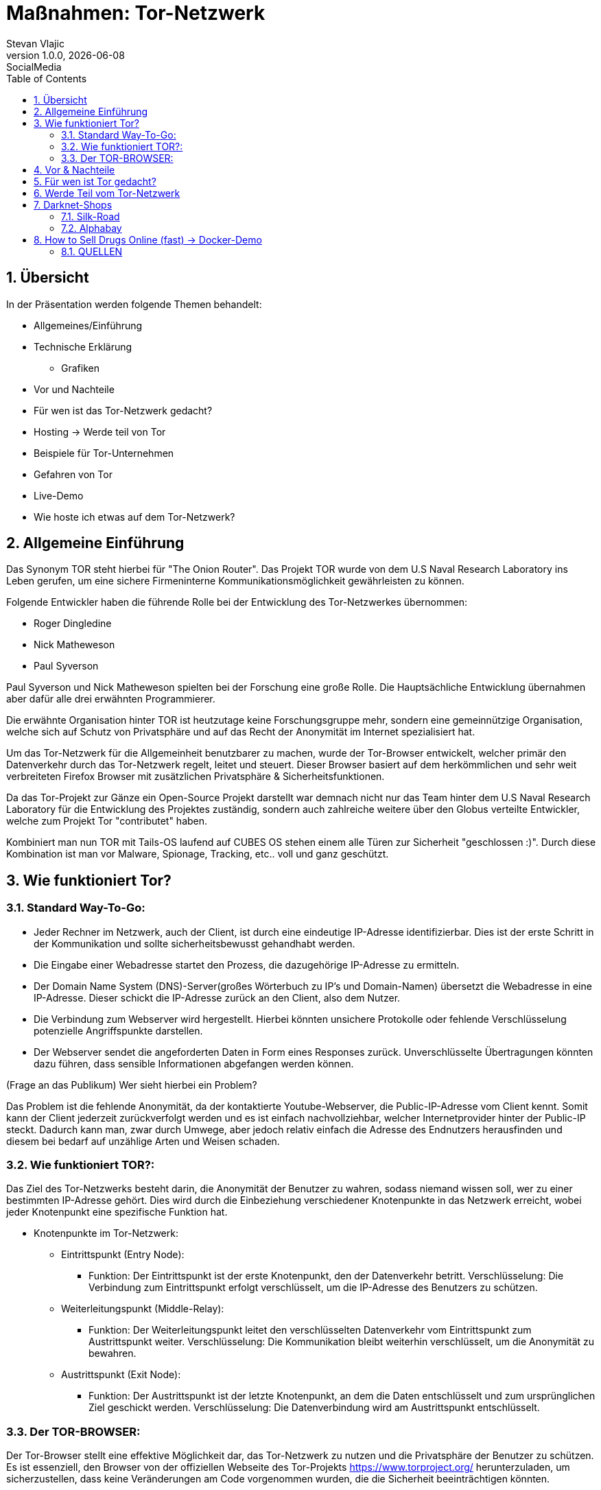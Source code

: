 = Maßnahmen: Tor-Netzwerk
Stevan Vlajic
1.0.0, {docdate}: SocialMedia
//:toc-placement!:  // prevents the generation of the doc at this position, so it can be printed afterwards
:sourcedir: ../src/main/java
:icons: font
:sectnums:    // Nummerierung der Überschriften / section numbering
:toc: left
:experimental:

== Übersicht
In der Präsentation werden folgende Themen behandelt:

* Allgemeines/Einführung
* Technische Erklärung
** Grafiken
* Vor und Nachteile
* Für wen ist das Tor-Netzwerk gedacht?
* Hosting -> Werde teil von Tor
* Beispiele für Tor-Unternehmen
* Gefahren von Tor
* Live-Demo
* Wie hoste ich etwas auf dem Tor-Netzwerk?


== Allgemeine Einführung
Das Synonym TOR steht hierbei für "The Onion Router". Das Projekt TOR wurde von dem U.S Naval Research Laboratory ins Leben gerufen, um eine
sichere Firmeninterne Kommunikationsmöglichkeit gewährleisten zu können.

Folgende Entwickler haben die führende Rolle bei der Entwicklung des Tor-Netzwerkes übernommen:

* Roger Dingledine
* Nick Matheweson
* Paul Syverson

Paul Syverson und Nick Matheweson spielten bei der Forschung eine große Rolle. Die Hauptsächliche Entwicklung übernahmen aber dafür alle drei erwähnten Programmierer.

Die erwähnte Organisation hinter TOR ist heutzutage keine Forschungsgruppe mehr, sondern  eine gemeinnützige Organisation,
welche sich auf Schutz von Privatsphäre und auf das Recht der Anonymität im Internet spezialisiert hat.

Um das Tor-Netzwerk für die Allgemeinheit benutzbarer zu machen, wurde der Tor-Browser entwickelt, welcher primär den Datenverkehr durch das Tor-Netzwerk regelt, leitet und steuert. Dieser Browser basiert
auf dem herkömmlichen und sehr weit verbreiteten Firefox Browser mit zusätzlichen Privatsphäre & Sicherheitsfunktionen.

Da das Tor-Projekt zur Gänze ein Open-Source Projekt darstellt war demnach nicht nur das Team hinter dem U.S Naval Research Laboratory für die Entwicklung des Projektes zuständig, sondern auch zahlreiche weitere über den Globus verteilte Entwickler, welche zum Projekt Tor "contributet" haben.

Kombiniert man nun TOR mit Tails-OS laufend auf CUBES OS stehen einem alle Türen zur Sicherheit "geschlossen :)". Durch diese Kombination ist man vor Malware, Spionage, Tracking, etc.. voll und ganz geschützt.


== Wie funktioniert Tor?

=== Standard Way-To-Go:

* Jeder Rechner im Netzwerk, auch der Client, ist durch eine eindeutige IP-Adresse identifizierbar. Dies ist der erste Schritt in der Kommunikation und sollte sicherheitsbewusst gehandhabt werden.

* Die Eingabe einer Webadresse startet den Prozess, die dazugehörige IP-Adresse zu ermitteln.

* Der Domain Name System (DNS)-Server(großes Wörterbuch zu IP's und Domain-Namen) übersetzt die Webadresse in eine IP-Adresse. Dieser schickt die IP-Adresse zurück an den Client, also dem Nutzer.

* Die Verbindung zum Webserver wird hergestellt. Hierbei könnten unsichere Protokolle oder fehlende Verschlüsselung potenzielle Angriffspunkte darstellen.

* Der Webserver sendet die angeforderten Daten in Form eines Responses zurück. Unverschlüsselte Übertragungen könnten dazu führen, dass sensible Informationen abgefangen werden können.


(Frage an das Publikum)
Wer sieht hierbei ein Problem?

Das Problem ist die fehlende Anonymität, da der kontaktierte Youtube-Webserver, die Public-IP-Adresse vom Client kennt. Somit kann der Client jederzeit zurückverfolgt werden und es ist einfach nachvollziehbar, welcher Internetprovider hinter der Public-IP steckt. Dadurch kann man, zwar durch Umwege, aber jedoch relativ einfach die Adresse des Endnutzers herausfinden und diesem bei bedarf auf unzählige Arten und Weisen schaden.

=== Wie funktioniert TOR?:

Das Ziel des Tor-Netzwerks besteht darin, die Anonymität der Benutzer zu wahren, sodass niemand wissen soll, wer zu einer bestimmten IP-Adresse gehört. Dies wird durch die Einbeziehung verschiedener Knotenpunkte in das Netzwerk erreicht, wobei jeder Knotenpunkt eine spezifische Funktion hat.

* Knotenpunkte im Tor-Netzwerk:

** Eintrittspunkt (Entry Node):

*** Funktion: Der Eintrittspunkt ist der erste Knotenpunkt, den der Datenverkehr betritt.
Verschlüsselung: Die Verbindung zum Eintrittspunkt erfolgt verschlüsselt, um die IP-Adresse des Benutzers zu schützen.

** Weiterleitungspunkt (Middle-Relay):

*** Funktion: Der Weiterleitungspunkt leitet den verschlüsselten Datenverkehr vom Eintrittspunkt zum Austrittspunkt weiter.
Verschlüsselung: Die Kommunikation bleibt weiterhin verschlüsselt, um die Anonymität zu bewahren.

** Austrittspunkt (Exit Node):

*** Funktion: Der Austrittspunkt ist der letzte Knotenpunkt, an dem die Daten entschlüsselt und zum ursprünglichen Ziel geschickt werden.
Verschlüsselung: Die Datenverbindung wird am Austrittspunkt entschlüsselt.


=== Der TOR-BROWSER:

Der Tor-Browser stellt eine effektive Möglichkeit dar, das Tor-Netzwerk zu nutzen und die Privatsphäre der Benutzer zu schützen. Es ist essenziell, den Browser von der offiziellen Webseite des Tor-Projekts https://www.torproject.org/ herunterzuladen, um sicherzustellen, dass keine Veränderungen am Code vorgenommen wurden, die die Sicherheit beeinträchtigen könnten.

Um eine höhere Anonymität zu gewährleisten, sollten Benutzer bestimmte Gewohnheiten ablegen, die potenziell ihre Identität preisgeben könnten. Dies beinhaltet das Vermeiden von personalisierten Logins und das Zurücklassen von persönlichen Informationen.

Die Einstellung der Standardsprache des Tor-Browsers auf Englisch trägt zur Anonymität bei, da viele Webseiten die Browsersprache kennen und eine gebräuchliche Sprache auf den Benutzer hinweisen könnte. Um noch weiter in der Masse zu verschwinden, empfiehlt es sich, gängige Verhaltensweisen zu vermeiden und beispielsweise Youtube-Videos mit doppelter Geschwindigkeit anzusehen.

Die Nutzung des Tor-Browsers sollte nicht auf eine bestimmte Personengruppe beschränkt werden, um individuelle Nutzermuster zu verschleiern. Es ist wichtig zu beachten, dass der Tor-Browser effektiv verhindert, dass Webseiten die tatsächliche IP-Adresse des Benutzers sehen. Stattdessen wird die IP-Adresse des Exit-Nodes angezeigt, was zur Anonymität beiträgt.

Um eine umfassende Privatsphäre und Sicherheit zu gewährleisten, ist es entscheidend, nicht nur den Tor-Browser zu verwenden, sondern auch die generellen Online-Gewohnheiten zu überdenken und bewusster zu gestalten. Indem diese Praktiken berücksichtigt werden, können Benutzer die Vorteile des Tor-Netzwerks optimal nutzen und ihre digitale Identität schützen.


== Vor & Nachteile
* Vorteile des Tor-Netzwerks:

** Anonymität:
Das Tor-Netzwerk bietet eine hohe Anonymität, da die Daten durch mehrere Knotenpunkte geleitet werden, wodurch es schwierig wird, die wahre Identität eines Benutzers zu ermitteln.

** Zensurumgehung:
Tor ermöglicht es Benutzern, Zensur zu umgehen, da der Datenverkehr durch verschiedene Länder geleitet wird, wodurch geografische Beschränkungen umgangen werden können.

** Privatsphäre:
Durch die Verschlüsselung des Datenverkehrs wird die Privatsphäre der Benutzer geschützt, da Dritte Schwierigkeiten haben, den Inhalt der Kommunikation zu überwachen.

** Dezentralisiertes Netzwerk:
Tor ist dezentralisiert und wird von einer Vielzahl von Freiwilligen betrieben, was es schwieriger macht, das Netzwerk zu kontrollieren oder zu zensieren.

* Nachteile des Tor-Netzwerks:

** Langsamere Geschwindigkeiten:
Aufgrund der Umleitung des Datenverkehrs durch mehrere Server kann die Geschwindigkeit im Tor-Netzwerk im Vergleich zu direkten Verbindungen langsamer sein.

** Nicht für alle Anwendungen geeignet:
Aufgrund der langsamen Geschwindigkeiten und der Art der Anonymisierung ist Tor nicht für alle Arten von Internetaktivitäten geeignet, insbesondere für datenintensive Anwendungen.

** Vertrauen in Exit-Nodes:
Benutzer müssen darauf vertrauen, dass die Betreiber der Exit-Nodes die Daten nicht abfangen oder manipulieren, da die Entschlüsselung des Datenverkehrs am Exit-Node erfolgt.

** Missbrauch durch Kriminelle:
Aufgrund der Anonymität im Tor-Netzwerk kann es auch von kriminellen Akteuren genutzt werden, um illegale Aktivitäten zu verschleiern.

** Eingeschränkter Schutz vor Endpunktangriffen:
Das Tor-Netzwerk bietet keinen vollständigen Schutz vor Endpunktangriffen. Wenn das Endgerät eines Benutzers unsicher ist, kann die Anonymität des Tor-Netzwerks beeinträchtigt werden.

Zusammenfassend bietet das Tor-Netzwerk einen effektiven Schutz der Privatsphäre und Anonymität, aber es ist wichtig, die spezifischen Anforderungen und Einschränkungen zu beachten, um es angemessen zu nutzen.


== Für wen ist Tor gedacht?

Für folgende Personengruppen ist das Tor-Netzwerk und somit auch der Tor-Browser gedacht

* Journalisten und Aktivisten:
Personen, die in Ländern mit eingeschränkter Meinungsfreiheit leben oder arbeiten, nutzen Tor, um ihre Online-Aktivitäten zu schützen und Zensur zu umgehen.

* Whistleblower:
Menschen, die sensible Informationen veröffentlichen möchten, können Tor verwenden, um ihre Identität zu schützen und Repressalien zu vermeiden.

* Nutzer in Ländern mit Überwachung:
In Ländern, in denen die Internetaktivitäten stark überwacht werden, bietet Tor eine Möglichkeit, sich vor staatlicher Überwachung zu schützen.

* Bürgerrechtler:
Personen, die sich für Bürgerrechte und Datenschutz engagieren, nutzen Tor, um ihre Online-Aktivitäten vor unerwünschter Überwachung zu schützen.

* Menschen in autoritären Regimen:
Individuen, die in Ländern mit autoritären Regimen leben, verwenden Tor, um ihre digitale Freiheit zu bewahren und Zensur zu umgehen.

* Privatnutzer mit Datenschutzbedenken:
Personen, die ihre Privatsphäre im Internet schützen möchten, verwenden Tor, um ihre IP-Adresse zu verbergen und ihre Online-Aktivitäten zu verschleiern.

* Forscher und Sicherheitsexperten:
Personen, die Sicherheitsforschung betreiben oder Schwachstellen im Netzwerk identifizieren möchten, nutzen Tor, um anonyme und sichere Tests durchzuführen.

Es ist wichtig zu beachten, dass Tor nicht nur für Personen in kritischen Situationen relevant ist, sondern auch für jeden, der seine Online-Privatsphäre schützen möchte. Die Vielseitigkeit von Tor macht es zu einem Werkzeug für verschiedene Benutzergruppen, die ein Interesse an der Wahrung ihrer Anonymität haben.


== Werde Teil vom Tor-Netzwerk

* Exit-Node:

** Sicherheitsrisiken: Als unsicher und potenziell illegal geltend, da der Exit-Node den unverschlüsselten Datenverkehr entschlüsselt und somit den Datenverkehr des Benutzers sichtbar macht.
Hosting-Verantwortlichkeiten: Personen, die als Exit-Node fungieren, müssen sich bewusst sein, dass sie für den Datenverkehr verantwortlich sind, der ihren Node passiert. Dies könnte rechtliche Konsequenzen haben, wenn illegale Aktivitäten darüber durchgeführt werden.
Middle-Node:

** "Hosting-Starter Pack": Ein sichererer Knotenpunkt, der den verschlüsselten Datenverkehr durch das Tor-Netzwerk weiterleitet. Geeignet für Einsteiger im Hosting-Bereich.

* Entry-Node:

** Upgrades nach Hosting-Länge: Eintrittspunkt mit der Möglichkeit zum Upgrade erst nach einer bestimmten Hosting-Dauer. Dies dient als Schutzmechanismus und erfordert ein gewisses Maß an Erfahrung.
Geräte für das Hosting:

** Empfohlene Spezifikationen: Ein Hosting-Setup mit einer Empfehlung von 40 MB/s Übertragungsgeschwindigkeit und 512 MB bis 1 GB RAM.
Vielfältige Optionen: Von alten Android-Smartphones über Raspberry Pi Pico bis hin zu Cloud-Providern wie Linode, OC und DigitalOcean.
Config:

** Konfigurationsempfehlungen gemäß den Richtlinien des Tor-Projekts: Link zur Konfigurationsanleitung.
Sorgfältige Einhaltung dieser Richtlinien ist entscheidend, um einen sicheren und effizienten Node-Betrieb zu gewährleisten.
Phasen:

* *Tag 3-8):* Set-Up Brennweitenmessung:

** Initiierung des Hosting-Prozesses, während Messungen und Anpassungen vorgenommen werden, um die Leistung des Nodes zu optimieren.

* *Tag 8-64):* Upgrade auf Entry-Node:

** Nach einer erfolgreichen Hosting-Phase kann der Middle-Node aufgerüstet werden, um die Funktionen eines Entry-Nodes zu übernehmen.

* *Tag 68+):* TOR-"Veteran":

** Erreichen des Status eines TOR-"Veterans" markiert einen fortgeschrittenen Status im Tor-Netzwerk, kommt jedoch ohne funktionalen Nutzen aus. Die beschriebenen Phasen zeigen, wie ein individueller Knotenpunkt im Tor-Netzwerk aufgebaut werden kann, von einfachen Hosting-Praktiken bis zum erfahrenen Status als TOR-"Veteran".

* Exit-Node:

** Sicherheitsrisiken: Als unsicher und potenziell illegal geltend, da der Exit-Node den unverschlüsselten Datenverkehr entschlüsselt und somit den Datenverkehr des Benutzers sichtbar macht.
Hosting-Verantwortlichkeiten: Personen, die als Exit-Node fungieren, müssen sich bewusst sein, dass sie für den Datenverkehr verantwortlich sind, der ihren Node passiert. Dies könnte rechtliche Konsequenzen haben, wenn illegale Aktivitäten darüber durchgeführt werden.
Middle-Node:

** "Hosting-Starter Pack": Ein sichererer Knotenpunkt, der den verschlüsselten Datenverkehr durch das Tor-Netzwerk weiterleitet. Geeignet für Einsteiger im Hosting-Bereich.

* Entry-Node:

** Upgrades nach Hosting-Länge: Eintrittspunkt mit der Möglichkeit zum Upgrade erst nach einer bestimmten Hosting-Dauer. Dies dient als Schutzmechanismus und erfordert ein gewisses Maß an Erfahrung.
Geräte für das Hosting:

** Empfohlene Spezifikationen: Ein Hosting-Setup mit einer Empfehlung von 40 MB/s Übertragungsgeschwindigkeit und 512 MB bis 1 GB RAM.
Vielfältige Optionen: Von alten Android-Smartphones über Raspberry Pi Pico bis hin zu Cloud-Providern wie Linode, OC und DigitalOcean.
Config:

** Konfigurationsempfehlungen gemäß den Richtlinien des Tor-Projekts: Link zur Konfigurationsanleitung.
Sorgfältige Einhaltung dieser Richtlinien ist entscheidend, um einen sicheren und effizienten Node-Betrieb zu gewährleisten.
Phasen:

* *Tag 3-8):* Set-Up Brennweitenmessung:

** Initiierung des Hosting-Prozesses, während Messungen und Anpassungen vorgenommen werden, um die Leistung des Nodes zu optimieren.

* *Tag 8-64):* Upgrade auf Entry-Node:

** Nach einer erfolgreichen Hosting-Phase kann der Middle-Node aufgerüstet werden, um die Funktionen eines Entry-Nodes zu übernehmen.

* *Tag 68+):* TOR-"Veteran":

** Erreichen des Status eines TOR-"Veterans" markiert einen fortgeschrittenen Status im Tor-Netzwerk, kommt jedoch ohne funktionalen Nutzen aus. Die beschriebenen Phasen zeigen, wie ein individueller Knotenpunkt im Tor-Netzwerk aufgebaut werden kann, von einfachen Hosting-Praktiken bis zum erfahrenen Status als TOR-"Veteran".


== Darknet-Shops
=== Silk-Road

Silk Road, 2011 von Ross Ulbricht gegründet, war ein Darknet-Marktplatz. Nutzer konnten dort Verkaufsanzeigen erstellen und illegale Produkte wie Drogen kaufen. Die Plattform ermöglichte anonyme Transaktionen über Kryptowährungen.

Im Jahr 2013 wurde die Silk Road-Domain beschlagnahmt, und Ross Ulbricht wurde vom FBI festgenommen. Diese Maßnahmen markierten das Ende des illegalen Darknet-Marktplatzes und demonstrierten die Bemühungen der Strafverfolgungsbehörden gegen illegale Online-Aktivitäten.

=== Alphabay

AlphaBay, gegründet 2014 von Alexandre Cazes, war ein großer Darknet-Marktplatz für illegale Waren wie Drogen und Hacking-Tools. Die Plattform ermöglichte anonyme Transaktionen mit Kryptowährungen und bot Sicherheitsfunktionen wie das ESCROW-Bezahlsystem.

Im Juli 2017 wurde AlphaBay von internationalen Strafverfolgungsbehörden geschlossen. Alexandre Cazes, der Gründer, wurde in Thailand festgenommen und beging Selbstmord in seiner Gefängniszelle. Die Schließung markierte einen Sieg im Kampf gegen illegale Darknet-Aktivitäten, ähnlich wie bei Silk Road, und löste Diskussionen über die Regulierung von Online-Marktplätzen aus.


== How to Sell Drugs Online (fast) -> Docker-Demo

* Link: https://github.com/Stevan06v/nextjs-hidden-service/

image:img/howto.png[]



=== QUELLEN
* Erfahrung durch Nutzung & eigene Projektumsetzungen
* https://www.youtube.com/watch?v=fsfoqdqyykI
* https://www.youtube.com/watch?v=KlgjEGd-Gmk&t=123s
* https://de.wikipedia.org/wiki/Tor_(Netzwerk)
* https://community.torproject.org/relay/relays-requirements/
* https://github.com/Stevan06v/nextjs-hidden-service
* https://www.youtube.com/watch?v=QSxUG7kBjPQ
* https://de.wikipedia.org/wiki/Silk_Road
* https://de.wikipedia.org/wiki/AlphaBay


1,883 Wörter